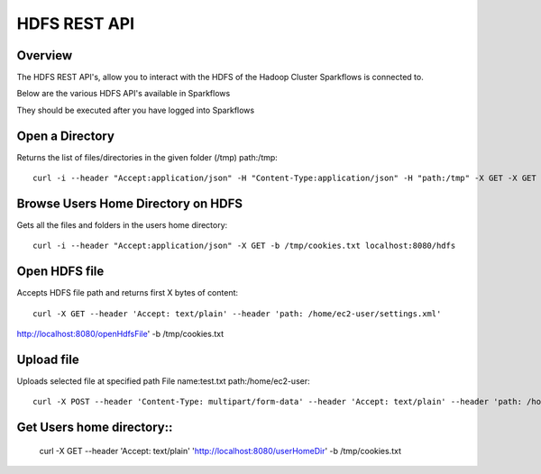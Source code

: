 HDFS REST API
=============

Overview
--------

The HDFS REST API's, allow you to interact with the HDFS of the Hadoop Cluster Sparkflows is connected to.

Below are the various HDFS API's available in Sparkflows

They should be executed after you have logged into Sparkflows

Open a Directory
----------------

Returns the list of files/directories in the given folder (/tmp)
path:/tmp::

  curl -i --header "Accept:application/json" -H "Content-Type:application/json" -H "path:/tmp" -X GET -X GET -b /tmp/cookies.txt localhost:8080/openHdfsDir
  
Browse Users Home Directory on HDFS
-----------------------------------

Gets all the files and folders in the users home directory::

  curl -i --header "Accept:application/json" -X GET -b /tmp/cookies.txt localhost:8080/hdfs

Open HDFS file
--------------

Accepts HDFS file path and returns first X bytes of content::

  curl -X GET --header 'Accept: text/plain' --header 'path: /home/ec2-user/settings.xml' 
  
http://localhost:8080/openHdfsFile' -b /tmp/cookies.txt

Upload file
-----------

Uploads selected file at specified path
File name:test.txt
path:/home/ec2-user::

  curl -X POST --header 'Content-Type: multipart/form-data' --header 'Accept: text/plain' --header 'path: /home/ec2-user/' -F 'file=@test.txt' 'http://localhost:8080/uploadFile' -b /tmp/cookies.txt
  
Get Users home directory::
------------------------

  curl -X GET --header 'Accept: text/plain' 'http://localhost:8080/userHomeDir' -b /tmp/cookies.txt



